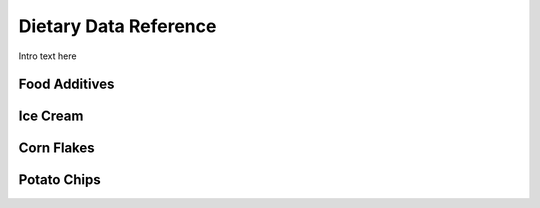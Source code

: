
.. _detail-foods-2-onto-ddr:

======================
Dietary Data Reference
======================

Intro text here

--------------
Food Additives
--------------

.. image:: /_static/detail-foods-2-onto-ddr-1-food-additives_.png

---------
Ice Cream
---------

.. image:: /_static/detail-foods-2-onto-ddr-2-ice-cream-food-additives_.png

-----------
Corn Flakes
-----------

.. image:: /_static/detail-foods-2-onto-ddr-3-kellogg-corn-flakes_.png

------------
Potato Chips
------------

.. image:: /_static/detail-foods-2-onto-ddr-4-potato-chip-food-additives_.png

